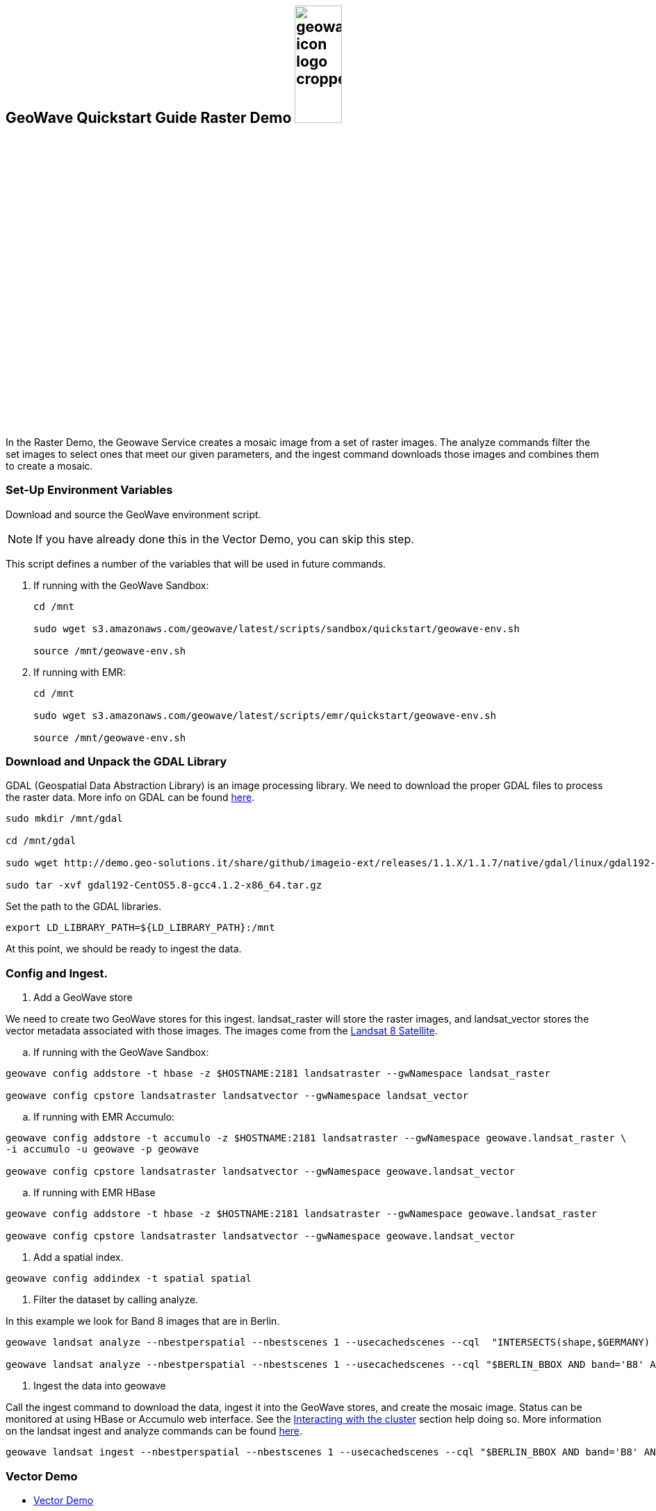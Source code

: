 <<<

:linkattrs:

== GeoWave Quickstart Guide Raster Demo image:geowave-icon-logo-cropped.png[width="28%"]

In the Raster Demo, the Geowave Service creates a mosaic image from a set of raster images. The analyze commands filter the set images to select ones that meet our given parameters, and the ingest command
downloads those images and combines them to create a mosaic.

=== Set-Up Environment Variables

Download and source the GeoWave environment script.

[NOTE]
====
If you have already done this in the Vector Demo, you can skip this step.
====

This script defines a number of the variables that will be used in future commands.

. If running with the GeoWave Sandbox:
+
[source, bash]
----
cd /mnt

sudo wget s3.amazonaws.com/geowave/latest/scripts/sandbox/quickstart/geowave-env.sh

source /mnt/geowave-env.sh
----

. If running with EMR:
+
[source, bash]
----
cd /mnt

sudo wget s3.amazonaws.com/geowave/latest/scripts/emr/quickstart/geowave-env.sh

source /mnt/geowave-env.sh
----

=== Download and Unpack the GDAL Library

GDAL (Geospatial Data Abstraction Library) is an image processing library. We need to download the proper GDAL files to process the raster data. More info on GDAL can be found link:http://www.gdal.org[here, window="_blank"].

[source, bash]
----
sudo mkdir /mnt/gdal

cd /mnt/gdal

sudo wget http://demo.geo-solutions.it/share/github/imageio-ext/releases/1.1.X/1.1.7/native/gdal/linux/gdal192-CentOS5.8-gcc4.1.2-x86_64.tar.gz

sudo tar -xvf gdal192-CentOS5.8-gcc4.1.2-x86_64.tar.gz
----

Set the path to the GDAL libraries.

[source, bash]
----
export LD_LIBRARY_PATH=${LD_LIBRARY_PATH}:/mnt
----

At this point, we should be ready to ingest the data.

=== Config and Ingest.

. Add a GeoWave store

We need to create two GeoWave stores for this ingest. landsat_raster will store the raster images, and landsat_vector stores the vector metadata associated with those images. The images come from the https://landsat.usgs.gov/landsat-8[Landsat 8 Satellite].

.. If running with the GeoWave Sandbox:

[source, bash]
----
geowave config addstore -t hbase -z $HOSTNAME:2181 landsatraster --gwNamespace landsat_raster

geowave config cpstore landsatraster landsatvector --gwNamespace landsat_vector
----

.. If running with EMR Accumulo:

[source, bash]
----
geowave config addstore -t accumulo -z $HOSTNAME:2181 landsatraster --gwNamespace geowave.landsat_raster \
-i accumulo -u geowave -p geowave

geowave config cpstore landsatraster landsatvector --gwNamespace geowave.landsat_vector
----

.. If running with EMR HBase

[source, bash]
----
geowave config addstore -t hbase -z $HOSTNAME:2181 landsatraster --gwNamespace geowave.landsat_raster

geowave config cpstore landsatraster landsatvector --gwNamespace geowave.landsat_vector
----

. Add a spatial index.

[source, bash]
----
geowave config addindex -t spatial spatial
----

. Filter the dataset by calling analyze. 

In this example we look for Band 8 images that are in Berlin.

[source, bash]
----
geowave landsat analyze --nbestperspatial --nbestscenes 1 --usecachedscenes --cql  "INTERSECTS(shape,$GERMANY) AND band='B8' AND cloudCover>0" -ws /mnt/landsat

geowave landsat analyze --nbestperspatial --nbestscenes 1 --usecachedscenes --cql "$BERLIN_BBOX AND band='B8' AND cloudCover>0" -ws /mnt/landsat
----

. Ingest the data into geowave

Call the ingest command to download the data, ingest it into the GeoWave stores, and create the mosaic image. Status can be monitored at using HBase or Accumulo web interface. See the link:interact-cluster.html[Interacting with the cluster, window="_blank"] section help doing so.
More information on the landsat ingest and analyze commands can be found https://github.com/locationtech/geowave/tree/master/extensions/cli/landsat8[here].

[source, bash]
----
geowave landsat ingest --nbestperspatial --nbestscenes 1 --usecachedscenes --cql "$BERLIN_BBOX AND band='B8' AND cloudCover>0" --crop --retainimages -ws /mnt/landsat --vectorstore landsatvector --pyramid --coverage berlin_mosaic  landsatraster spatial
----

=== Vector Demo

- link:walkthrough-vector.html#[Vector Demo, window="_blank"]

=== GeoServer Integration

- link:integrate-geoserver.html[GeoServer Integration, window="_blank"]

=== Interacting with the cluster
- link:interact-cluster.html[Interacting with the cluster, window="_blank"]
